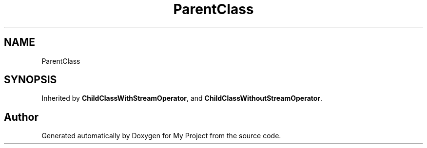 .TH "ParentClass" 3 "Wed Feb 1 2023" "Version Version 0.0" "My Project" \" -*- nroff -*-
.ad l
.nh
.SH NAME
ParentClass
.SH SYNOPSIS
.br
.PP
.PP
Inherited by \fBChildClassWithStreamOperator\fP, and \fBChildClassWithoutStreamOperator\fP\&.

.SH "Author"
.PP 
Generated automatically by Doxygen for My Project from the source code\&.
